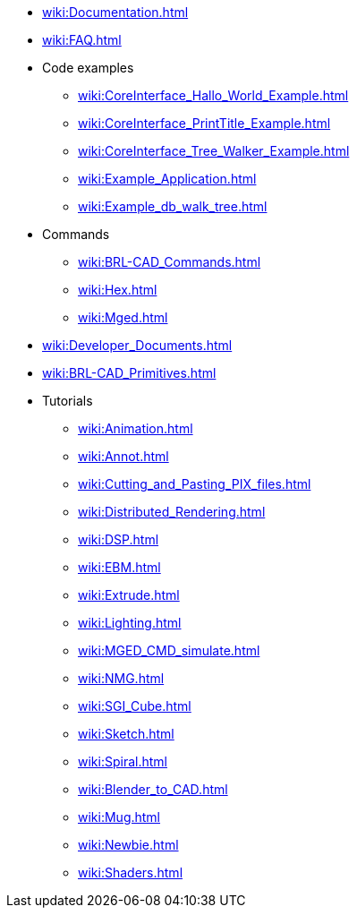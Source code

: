 * xref:wiki:Documentation.adoc[]
* xref:wiki:FAQ.adoc[]
* Code examples
** xref:wiki:CoreInterface_Hallo_World_Example.adoc[]
** xref:wiki:CoreInterface_PrintTitle_Example.adoc[]
** xref:wiki:CoreInterface_Tree_Walker_Example.adoc[]
** xref:wiki:Example_Application.adoc[]
** xref:wiki:Example_db_walk_tree.adoc[]
* Commands
** xref:wiki:BRL-CAD_Commands.adoc[]
** xref:wiki:Hex.adoc[]
** xref:wiki:Mged.adoc[]
* xref:wiki:Developer_Documents.adoc[]
* xref:wiki:BRL-CAD_Primitives.adoc[]
* Tutorials
** xref:wiki:Animation.adoc[]
** xref:wiki:Annot.adoc[]
** xref:wiki:Cutting_and_Pasting_PIX_files.adoc[]
** xref:wiki:Distributed_Rendering.adoc[]
** xref:wiki:DSP.adoc[]
** xref:wiki:EBM.adoc[]
** xref:wiki:Extrude.adoc[]
** xref:wiki:Lighting.adoc[]
** xref:wiki:MGED_CMD_simulate.adoc[]
** xref:wiki:NMG.adoc[]
** xref:wiki:SGI_Cube.adoc[]
** xref:wiki:Sketch.adoc[]
** xref:wiki:Spiral.adoc[]
** xref:wiki:Blender_to_CAD.adoc[]
** xref:wiki:Mug.adoc[]
** xref:wiki:Newbie.adoc[]
** xref:wiki:Shaders.adoc[]
